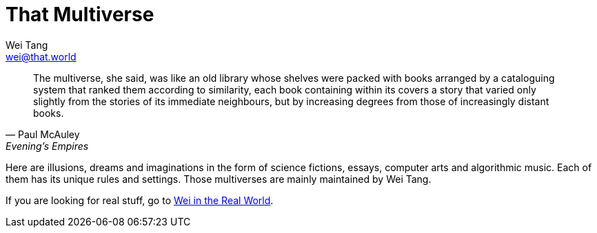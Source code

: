 = That Multiverse
Wei Tang <wei@that.world>

[quote, Paul McAuley, Evening’s Empires]
The multiverse, she said, was like an old library whose shelves were packed with
books arranged by a cataloguing system that ranked them according to similarity,
each book containing within its covers a story that varied only slightly from
the stories of its immediate neighbours, but by increasing degrees from those of
increasingly distant books.

[meta=description]
Here are illusions, dreams and imaginations in the form of science fictions,
essays, computer arts and algorithmic music. Each of them has its unique rules
and settings. Those multiverses are mainly maintained by Wei Tang.

If you are looking for real stuff, go to link:https://that.world/~wei[Wei in the
Real World].